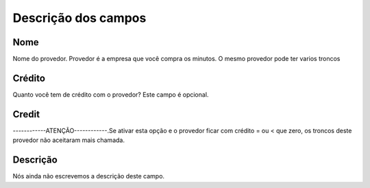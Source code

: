 .. _provider-menu-list:

**********************
Descrição dos campos
**********************



.. _provider-provider_name:

Nome
""""

Nome do provedor. Provedor é a empresa que você compra os minutos. O mesmo provedor pode ter varios troncos




.. _provider-credit:

Crédito
""""""""

Quanto você tem de crédito com o provedor? Este campo é opcional.




.. _provider-credit_control:

Credit
""""""

------------ATENÇÃO------------.Se ativar esta opção e o provedor ficar com crédito = ou < que zero, os troncos deste provedor não aceitaram mais chamada.




.. _provider-description:

Descrição
"""""""""""

Nós ainda não escrevemos a descrição deste campo.



